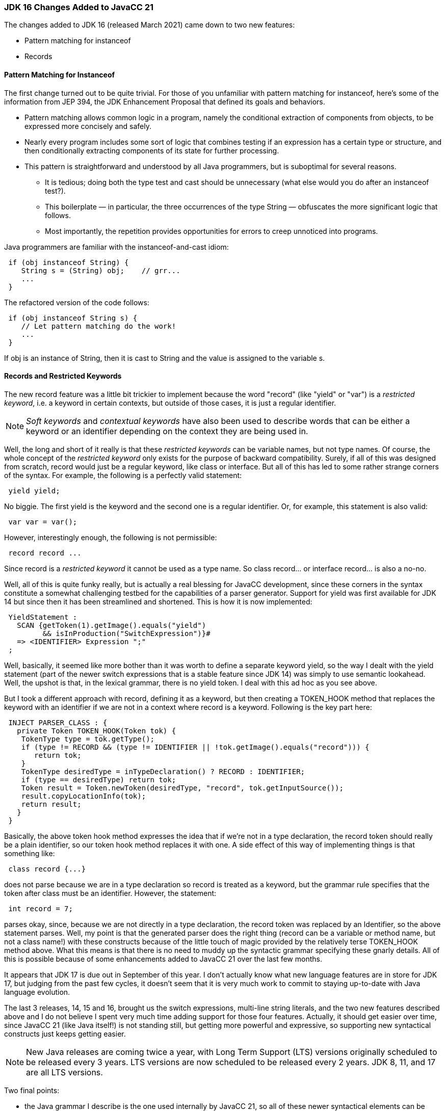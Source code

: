 === JDK 16 Changes Added to JavaCC 21

(((JDK 16 Changes, JavaCC 21)))
The changes added to JDK 16 (released March 2021) came down to two new features:

*   Pattern matching for instanceof
*   Records

==== Pattern Matching for Instanceof

(((Instanceof))) (((Pattern Matching, Instanceof)))
The first change turned out to be quite trivial. For those of you unfamiliar with pattern matching for instanceof, here's some of the information from JEP 394, the JDK Enhancement Proposal that defined its goals and behaviors.

*    Pattern matching allows common logic in a program, namely the conditional extraction of components from objects, to be expressed more concisely and safely.
*   Nearly every program includes some sort of logic that combines testing if an expression has a certain type or structure, and then conditionally extracting components of its state for further processing.
*   This pattern is straightforward and understood by all Java programmers, but is suboptimal for several reasons. 
**  It is tedious; doing both the type test and cast should be unnecessary (what else would you do after an instanceof test?).
**  This boilerplate — in particular, the three occurrences of the type String — obfuscates the more significant logic that follows.
**   Most importantly, the repetition provides opportunities for errors to creep unnoticed into programs.

Java programmers are familiar with the instanceof-and-cast idiom:
----
 if (obj instanceof String) {
    String s = (String) obj;    // grr...
    ...
 }
----

The refactored version of the code follows:
----
 if (obj instanceof String s) {
    // Let pattern matching do the work!
    ...
 }
----

If obj is an instance of String, then it is cast to String and the value is assigned to the variable s.

==== Records and Restricted Keywords

(((Keywords, Contextual/Soft/Restricted)))
The new record feature was a little bit trickier to implement because the word "record" (like "yield" or "var") is a _restricted keyword_, i.e. a keyword in certain contexts, but outside of those cases, it is just a regular identifier. 

NOTE: _Soft keywords_ and _contextual keywords_ have also been used to describe words that can be either a keyword or an identifier depending on the context they are being used in.

Well, the long and short of it really is that these _restricted keywords_ can be variable names, but not type names. Of course, the whole concept of the _restricted keyword_ only exists for the purpose of backward compatibility. Surely, if all of this was designed from scratch, record would just be a regular keyword, like class or interface. But all of this has led to some rather strange corners of the syntax. For example, the following is a perfectly valid statement:
----
 yield yield;
----

No biggie. The first yield is the keyword and the second one is a regular identifier. Or, for example, this statement is also valid:
----
 var var = var();
----

However, interestingly enough, the following is not permissible:
----
 record record ...
----

Since record is a _restricted keyword_ it cannot be used as a type name. So class record... or interface record... is also a no-no.

Well, all of this is quite funky really, but is actually a real blessing for JavaCC development, since these corners in the syntax constitute a somewhat challenging testbed for the capabilities of a parser generator. Support for yield was first available for JDK 14 but since then it has been streamlined and shortened. This is how it is now implemented:
----
 YieldStatement : 
   SCAN {getToken(1).getImage().equals("yield") 
         && isInProduction("SwitchExpression")}#
   => <IDENTIFIER> Expression ";"
 ;
----

Well, basically, it seemed like more bother than it was worth to define a separate keyword yield, so the way I dealt with the yield statement (part of the newer switch expressions that is a stable feature since JDK 14) was simply to use semantic lookahead. Well, the upshot is that, in the lexical grammar, there is no yield token. I deal with this ad hoc as you see above.

But I took a different approach with record, defining it as a keyword, but then creating a TOKEN_HOOK method that replaces the keyword with an identifier if we are not in a context where record is a keyword. Following is the key part here:
----
 INJECT PARSER_CLASS : {
   private Token TOKEN_HOOK(Token tok) {
    TokenType type = tok.getType();
    if (type != RECORD && (type != IDENTIFIER || !tok.getImage().equals("record"))) {
       return tok;
    }
    TokenType desiredType = inTypeDeclaration() ? RECORD : IDENTIFIER;
    if (type == desiredType) return tok;
    Token result = Token.newToken(desiredType, "record", tok.getInputSource());
    result.copyLocationInfo(tok);
    return result;
   }
 }
----

Basically, the above token hook method expresses the idea that if we're not in a type declaration, the record token should really be a plain identifier, so our token hook method replaces it with one. A side effect of this way of implementing things is that something like:
----
 class record {...}
----

does not parse because we are in a type declaration so record is treated as a keyword, but the grammar rule specifies that the token after class must be an identifier. However, the statement:
----
 int record = 7;
----

parses okay, since, because we are not directly in a type declaration, the record token was replaced by an Identifier, so the above statement parses. Well, my point is that the generated parser does the right thing (record can be a variable or method name, but not a class name!) with these constructs because of the little touch of magic provided by the relatively terse TOKEN_HOOK method above. What this means is that there is no need to muddy up the syntactic grammar specifying these gnarly details. All of this is possible because of some enhancements added to JavaCC 21 over the last few months. 

It appears that JDK 17 is due out in September of this year. I don't actually know what new language features are in store for JDK 17, but judging from the past few cycles, it doesn't seem that it is very much work to commit to staying up-to-date with Java language evolution. 

The last 3 releases, 14, 15 and 16, brought us the switch expressions, multi-line string literals, and the two new features described above and I do not believe I spent very much time adding support for those four features. Actually, it should get easier over time, since JavaCC 21 (like Java itself!) is not standing still, but getting more powerful and expressive, so supporting new syntactical constructs just keeps getting easier.

NOTE: New Java releases are coming twice a year, with Long Term Support (LTS) versions originally scheduled to be released every 3 years. LTS versions are now scheduled to be released every 2 years. JDK 8, 11, and 17 are all LTS versions.

Two final points:

*   the Java grammar I describe is the one used internally by JavaCC 21, so all of these newer syntactical elements can be used in code actions and injections within your grammars. 
*   the Java grammar is free to use (include) in your own projects so there's no need to make your own version or kludge together some subset of full Java. 